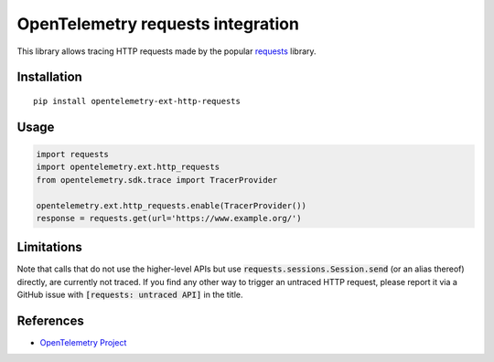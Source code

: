 OpenTelemetry requests integration
==================================

|pypi|

.. |pypi| image:: https://badge.fury.io/py/opentelemetry-ext-http-requests.svg
   :target: https://pypi.org/project/opentelemetry-ext-http-requests/

This library allows tracing HTTP requests made by the popular `requests <https://requests.kennethreitz.org/en/master/>`_ library.

Installation
------------

::

     pip install opentelemetry-ext-http-requests

Usage
-----

.. code-block:: python

    import requests
    import opentelemetry.ext.http_requests
    from opentelemetry.sdk.trace import TracerProvider

    opentelemetry.ext.http_requests.enable(TracerProvider())
    response = requests.get(url='https://www.example.org/')

Limitations
-----------

Note that calls that do not use the higher-level APIs but use
:code:`requests.sessions.Session.send` (or an alias thereof) directly, are
currently not traced. If you find any other way to trigger an untraced HTTP
request, please report it via a GitHub issue with :code:`[requests: untraced
API]` in the title.

References
----------

* `OpenTelemetry Project <https://opentelemetry.io/>`_
